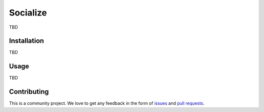 ######################
Socialize
######################

TBD


============
Installation
============

TBD

=====
Usage
=====

TBD

============
Contributing
============

This is a community project. We love to get any feedback in the form of
`issues`_ and `pull requests`_.

.. _issues: https://github.com/dmonn/socialize/issues
.. _pull requests: https://github.com/dmonn/socialize/pulls




